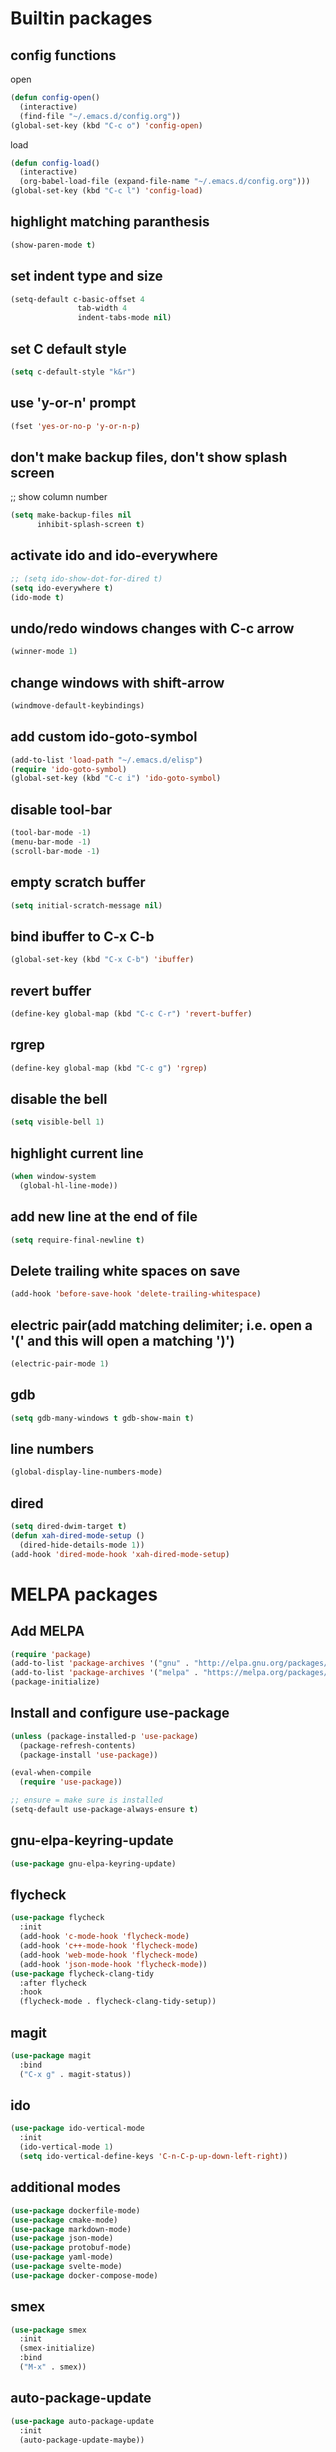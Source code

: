 * Builtin packages
** config functions
**** open
#+BEGIN_SRC emacs-lisp
  (defun config-open()
    (interactive)
    (find-file "~/.emacs.d/config.org"))
  (global-set-key (kbd "C-c o") 'config-open)
#+END_SRC
**** load
#+BEGIN_SRC emacs-lisp
  (defun config-load()
    (interactive)
    (org-babel-load-file (expand-file-name "~/.emacs.d/config.org")))
  (global-set-key (kbd "C-c l") 'config-load)
#+END_SRC
** highlight matching paranthesis
#+BEGIN_SRC emacs-lisp
 (show-paren-mode t)
#+END_SRC

** set indent type and size
#+BEGIN_SRC emacs-lisp
(setq-default c-basic-offset 4
			   tab-width 4
			   indent-tabs-mode nil)
#+END_SRC

** set C default style
#+BEGIN_SRC emacs-lisp
 (setq c-default-style "k&r")
#+END_SRC

** use 'y-or-n' prompt
#+BEGIN_SRC emacs-lisp
 (fset 'yes-or-no-p 'y-or-n-p)
#+END_SRC

** don't make backup files, don't show splash screen
 ;; show column number
#+BEGIN_SRC emacs-lisp
 (setq make-backup-files nil
       inhibit-splash-screen t)
#+END_SRC

** activate ido and ido-everywhere
#+BEGIN_SRC emacs-lisp
  ;; (setq ido-show-dot-for-dired t)
  (setq ido-everywhere t)
  (ido-mode t)
#+END_SRC

** undo/redo windows changes with C-c arrow
#+BEGIN_SRC emacs-lisp
 (winner-mode 1)
#+END_SRC

** change windows with shift-arrow
#+BEGIN_SRC emacs-lisp
 (windmove-default-keybindings)
#+END_SRC

** add custom ido-goto-symbol
#+BEGIN_SRC emacs-lisp
(add-to-list 'load-path "~/.emacs.d/elisp")
(require 'ido-goto-symbol)
(global-set-key (kbd "C-c i") 'ido-goto-symbol)
#+END_SRC

** disable tool-bar
#+BEGIN_SRC emacs-lisp
 (tool-bar-mode -1)
 (menu-bar-mode -1)
 (scroll-bar-mode -1)
#+END_SRC

** empty scratch buffer
#+BEGIN_SRC emacs-lisp
  (setq initial-scratch-message nil)
#+END_SRC

** bind ibuffer to C-x C-b
#+BEGIN_SRC emacs-lisp
  (global-set-key (kbd "C-x C-b") 'ibuffer)
#+END_SRC

** revert buffer
#+BEGIN_SRC emacs-lisp
  (define-key global-map (kbd "C-c C-r") 'revert-buffer)
#+END_SRC

** rgrep
#+BEGIN_SRC emacs-lisp
  (define-key global-map (kbd "C-c g") 'rgrep)
#+END_SRC

** disable the bell
#+BEGIN_SRC emacs-lisp
  (setq visible-bell 1)
#+END_SRC

** highlight current line
#+BEGIN_SRC emacs-lisp
  (when window-system
    (global-hl-line-mode))
#+END_SRC

** add new line at the end of file
#+BEGIN_SRC emacs-lisp
  (setq require-final-newline t)
#+END_SRC

** Delete trailing white spaces on save
#+BEGIN_SRC emacs-lisp
  (add-hook 'before-save-hook 'delete-trailing-whitespace)
#+END_SRC

** electric pair(add matching delimiter; i.e. open a '(' and this will open a matching ')')
#+BEGIN_SRC emacs-lisp
  (electric-pair-mode 1)
#+END_SRC

** gdb
#+BEGIN_SRC emacs-lisp
  (setq gdb-many-windows t gdb-show-main t)
#+END_SRC

** line numbers
#+BEGIN_SRC emacs-lisp
  (global-display-line-numbers-mode)
#+END_SRC

** dired
#+BEGIN_SRC emacs-lisp
  (setq dired-dwim-target t)
  (defun xah-dired-mode-setup ()
    (dired-hide-details-mode 1))
  (add-hook 'dired-mode-hook 'xah-dired-mode-setup)
#+END_SRC

* MELPA packages
** Add MELPA
#+BEGIN_SRC emacs-lisp
(require 'package)
(add-to-list 'package-archives '("gnu" . "http://elpa.gnu.org/packages/"))
(add-to-list 'package-archives '("melpa" . "https://melpa.org/packages/"))
(package-initialize)
#+END_SRC

** Install and configure use-package
#+BEGIN_SRC emacs-lisp
(unless (package-installed-p 'use-package)
  (package-refresh-contents)
  (package-install 'use-package))

(eval-when-compile
  (require 'use-package))

;; ensure = make sure is installed
(setq-default use-package-always-ensure t)
#+END_SRC

** gnu-elpa-keyring-update
#+BEGIN_SRC emacs-lisp
  (use-package gnu-elpa-keyring-update)
#+END_SRC

** flycheck
#+BEGIN_SRC emacs-lisp
  (use-package flycheck
    :init
    (add-hook 'c-mode-hook 'flycheck-mode)
    (add-hook 'c++-mode-hook 'flycheck-mode)
    (add-hook 'web-mode-hook 'flycheck-mode)
    (add-hook 'json-mode-hook 'flycheck-mode))
  (use-package flycheck-clang-tidy
    :after flycheck
    :hook
    (flycheck-mode . flycheck-clang-tidy-setup))
#+END_SRC

** magit
#+BEGIN_SRC emacs-lisp
(use-package magit
  :bind
  ("C-x g" . magit-status))
#+END_SRC

** ido
#+BEGIN_SRC emacs-lisp
(use-package ido-vertical-mode
  :init
  (ido-vertical-mode 1)
  (setq ido-vertical-define-keys 'C-n-C-p-up-down-left-right))
#+END_SRC

** additional modes
#+BEGIN_SRC emacs-lisp
  (use-package dockerfile-mode)
  (use-package cmake-mode)
  (use-package markdown-mode)
  (use-package json-mode)
  (use-package protobuf-mode)
  (use-package yaml-mode)
  (use-package svelte-mode)
  (use-package docker-compose-mode)
#+END_SRC

** smex
#+BEGIN_SRC emacs-lisp
  (use-package smex
    :init
    (smex-initialize)
    :bind
    ("M-x" . smex))
#+END_SRC

** auto-package-update
#+BEGIN_SRC emacs-lisp
  (use-package auto-package-update
    :init
    (auto-package-update-maybe))
#+END_SRC

** ag
#+BEGIN_SRC emacs-lisp
  (use-package ag)
#+END_SRC

** company
#+BEGIN_SRC emacs-lisp
  (use-package company
    :config
    (add-hook 'after-init-hook 'global-company-mode)
    (setq company-minimum-prefix-length 1
          company-idle-delay 0.0)
    )
#+END_SRC

** web-mode
#+BEGIN_SRC emacs-lisp
  (use-package web-mode)
#+END_SRC

** go
#+BEGIN_SRC emacs-lisp
  (use-package go-mode
    :init
    (defun set-exec-path-from-shell-PATH ()
      (let ((path-from-shell (replace-regexp-in-string
                              "[ \t\n]*$"
                              ""
                              (shell-command-to-string "$SHELL --login -i -c 'echo $PATH'"))))
        (setenv "PATH" path-from-shell)
        (setq eshell-path-env path-from-shell) ; for eshell users
        (setq exec-path (split-string path-from-shell path-separator))))

    (when window-system (set-exec-path-from-shell-PATH))

    (setenv "GOPATH" "/home/aburdulescu/go")

    (defun my-go-mode-hook ()
      (setq gofmt-command "goimports")
      (add-hook 'before-save-hook 'gofmt-before-save)
      )

    (add-hook 'go-mode-hook 'my-go-mode-hook)
    )
#+END_SRC

** clang-format
#+BEGIN_SRC emacs-lisp
  (use-package clang-format)
#+END_SRC

** dracula-theme
#+BEGIN_SRC emacs-lisp
  (use-package dracula-theme)
#+END_SRC

** which-key
#+BEGIN_SRC emacs-lisp
  (use-package which-key
    :config
    (which-key-mode))
#+END_SRC

** lsp
#+BEGIN_SRC emacs-lisp
  (use-package lsp-mode
    :commands (lsp lsp-deferred)
    :init
    (setq lsp-keymap-prefix "C-c f")
    :config
    (lsp-enable-which-key-integration t)
    (add-hook 'c-mode-hook#'lsp)
    (add-hook 'c++-mode-hook#'lsp)
    (setq lsp-clients-clangd-args '("-j=1" "--background-index" "--log=verbose" "--clang-tidy" "--header-insertion=never" "--fallback-style=google" "--suggest-missing-includes" "--pch-storage=memory"))
    )

  (use-package lsp-ui
    :init
    (add-hook 'c++-mode-hook 'lsp-ui-mode)
    )

#+END_SRC

** htmlize
#+BEGIN_SRC emacs-lisp
  (use-package htmlize)
#+END_SRC

** plantuml
#+BEGIN_SRC emacs-lisp
  (use-package plantuml-mode)

  (org-babel-do-load-languages 'org-babel-load-languages '((plantuml . t)))

  (setq org-plantuml-jar-path (expand-file-name "/usr/share/plantuml/plantuml.jar"))

  (setq plantuml-default-exec-mode 'executable)
#+END_SRC

** fzf
#+BEGIN_SRC emacs-lisp
  (use-package fzf)
#+END_SRC

** restclient-mode
#+BEGIN_SRC emacs-lisp
  (use-package restclient)
#+END_SRC
